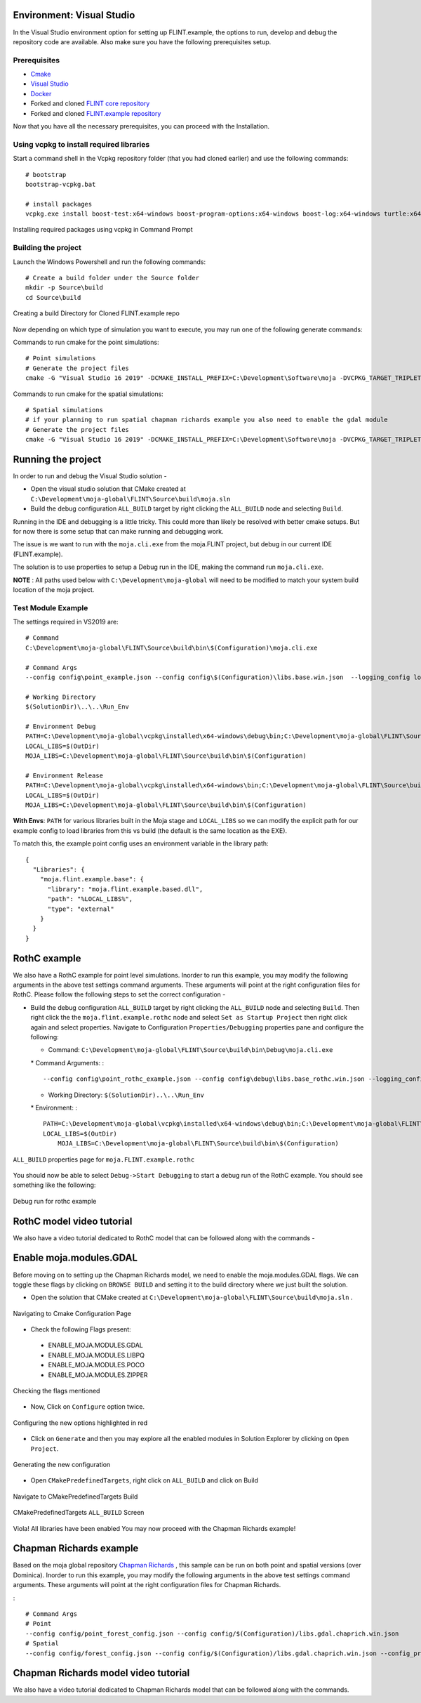 .. _DevelopmentSetup:

Environment: Visual Studio
==========================

In the Visual Studio environment option for setting up FLINT.example,
the options to run, develop and debug the repository code are available.
Also make sure you have the following prerequisites setup.

Prerequisites
-------------

-  `Cmake`_
-  `Visual Studio`_
-  `Docker`_
-  Forked and cloned `FLINT core repository`_
-  Forked and cloned `FLINT.example repository`_

Now that you have all the necessary prerequisites, you can proceed with
the Installation.

Using vcpkg to install required libraries
-----------------------------------------

Start a command shell in the Vcpkg repository folder (that you had
cloned earlier) and use the following commands:

::

   # bootstrap
   bootstrap-vcpkg.bat

   # install packages
   vcpkg.exe install boost-test:x64-windows boost-program-options:x64-windows boost-log:x64-windows turtle:x64-windows zipper:x64-windows poco:x64-windows libpq:x64-windows gdal:x64-windows sqlite3:x64-windows boost-ublas:x64-windows fmt:x64-windows libpqxx:x64-windows

.. figure:: ../images/installation_vs2019_flint.example/Step1b.png
   :alt: Installing required packages using vcpkg in Command Prompt
   :align: center
   :width: 600px

   Installing required packages using vcpkg in Command Prompt

Building the project
--------------------

Launch the Windows Powershell and run the following commands:

::

   # Create a build folder under the Source folder
   mkdir -p Source\build
   cd Source\build

.. figure:: ../images/installation_vs2019_flint.example/Step2.png
   :alt: Creating a build Directory for Cloned FLINT.example repo
   :align: center
   :width: 600px

   Creating a build Directory for Cloned FLINT.example repo

Now depending on which type of simulation you want to execute, you may
run one of the following generate commands:

Commands to run cmake for the point simulations:

::

   # Point simulations
   # Generate the project files
   cmake -G "Visual Studio 16 2019" -DCMAKE_INSTALL_PREFIX=C:\Development\Software\moja -DVCPKG_TARGET_TRIPLET=x64-windows -DOPENSSL_ROOT_DIR=c:\Development\moja-global\vcpkg\installed\x64-windows -DENABLE_TESTS=OFF -DCMAKE_TOOLCHAIN_FILE=c:\Development\moja-global\vcpkg\scripts\buildsystems\vcpkg.cmake ..

Commands to run cmake for the spatial simulations:

::

    # Spatial simulations
    # if your planning to run spatial chapman richards example you also need to enable the gdal module
    # Generate the project files
    cmake -G "Visual Studio 16 2019" -DCMAKE_INSTALL_PREFIX=C:\Development\Software\moja -DVCPKG_TARGET_TRIPLET=x64-windows -DOPENSSL_ROOT_DIR=c:\Development\moja-global\vcpkg\installed\x64-windows -DENABLE_TESTS=OFF -DENABLE_MOJA.MODULES.GDAL=ON -DCMAKE_TOOLCHAIN_FILE=c:\Development\moja-global\vcpkg\scripts\buildsystems\vcpkg.cmake ..

.. _Cmake: ../prerequisites/cmake.html
.. _Visual Studio: ../prerequisites/visual_studio.html
.. _Docker: ../prerequisites/docker.html
.. _FLINT core repository: https://github.com/moja-global/FLINT
.. _FLINT.example repository: https://github.com/moja-global/FLINT.Example

Running the project
===================

In order to run and debug the Visual Studio solution -

-  Open the visual studio solution that CMake created at
   ``C:\Development\moja-global\FLINT\Source\build\moja.sln``
-  Build the debug configuration ``ALL_BUILD`` target by right clicking
   the ``ALL_BUILD`` node and selecting ``Build``.

.. figure:: ../images/installation_vs2019_flint.example/VS2019_buildall.jpeg
   :alt: Navigating to Visual Studio Debugging ``ALL_BUILD`` properties
   page
   :align: center
   :width: 600px

   Navigating to Visual Studio Debugging ``ALL_BUILD`` properties page

.. figure:: ../images/installation_vs2019_flint.example/Step4.png
   :alt: Running ``moja.cli.exe`` in Visual Studio Debugging All
   properties page
   :align: center
   :width: 600px

   Running ``moja.cli.exe`` in Visual Studio Debugging All properties
   page

Running in the IDE and debugging is a little tricky. This could more
than likely be resolved with better cmake setups. But for now there is
some setup that can make running and debugging work.

The issue is we want to run with the ``moja.cli.exe`` from the
moja.FLINT project, but debug in our current IDE (FLINT.example).

The solution is to use properties to setup a Debug run in the IDE,
making the command run ``moja.cli.exe``.

**NOTE** : All paths used below with ``C:\Development\moja-global`` will
need to be modified to match your system build location of the moja
project.

Test Module Example
-------------------

The settings required in VS2019 are:

::

   # Command
   C:\Development\moja-global\FLINT\Source\build\bin\$(Configuration)\moja.cli.exe

   # Command Args
   --config config\point_example.json --config config\$(Configuration)\libs.base.win.json  --logging_config logging.debug_on.conf

   # Working Directory
   $(SolutionDir)\..\..\Run_Env

   # Environment Debug
   PATH=C:\Development\moja-global\vcpkg\installed\x64-windows\debug\bin;C:\Development\moja-global\FLINT\Source\build\bin\$(Configuration);%PATH%
   LOCAL_LIBS=$(OutDir)
   MOJA_LIBS=C:\Development\moja-global\FLINT\Source\build\bin\$(Configuration)

   # Environment Release
   PATH=C:\Development\moja-global\vcpkg\installed\x64-windows\bin;C:\Development\moja-global\FLINT\Source\build\bin\$(Configuration);%PATH%
   LOCAL_LIBS=$(OutDir)
   MOJA_LIBS=C:\Development\moja-global\FLINT\Source\build\bin\$(Configuration)

**With Envs**: ``PATH`` for various libraries built in the Moja stage
and ``LOCAL_LIBS`` so we can modify the explicit path for our example
config to load libraries from this vs build (the default is the same
location as the EXE).

To match this, the example point config uses an environment variable in
the library path:

::

   {
     "Libraries": {
       "moja.flint.example.base": {
         "library": "moja.flint.example.based.dll",
         "path": "%LOCAL_LIBS%",
         "type": "external"
       }
     }
   }


RothC example
=============

We also have a RothC example for point level simulations. Inorder to run
this example, you may modify the following arguments in the above test
settings command arguments. These arguments will point at the right
configuration files for RothC. Please follow the following steps to set
the correct configuration -

-  Build the debug configuration ``ALL_BUILD`` target by right clicking
   the ``ALL_BUILD`` node and selecting ``Build``. Then right click the
   the ``moja.flint.example.rothc`` node and select
   ``Set as Startup Project`` then right click again and select
   properties. Navigate to Configuration ``Properties/Debugging``
   properties pane and configure the following:

   -  Command:
      ``C:\Development\moja-global\FLINT\Source\build\bin\Debug\moja.cli.exe``

   \* Command Arguments: :

   ::

      --config config\point_rothc_example.json --config config\debug\libs.base_rothc.win.json --logging_config logging.debug_on.conf

   -  Working Directory: ``$(SolutionDir)..\..\Run_Env``

   \* Environment: :

   ::

      PATH=C:\Development\moja-global\vcpkg\installed\x64-windows\debug\bin;C:\Development\moja-global\FLINT\Source\build\bin\$(Configuration);%PATH%
      LOCAL_LIBS=$(OutDir)
          MOJA_LIBS=C:\Development\moja-global\FLINT\Source\build\bin\$(Configuration)

.. figure:: ../images/installation_vs2019_flint.example/VS2019_rothcproperties.PNG
   :alt: ``ALL_BUILD`` properties page for ``moja.FLINT.example.rothc``
   :align: center
   :width: 600px

   ``ALL_BUILD`` properties page for ``moja.FLINT.example.rothc``

You should now be able to select ``Debug->Start Debugging`` to start a
debug run of the RothC example. You should see something like the
following:

.. figure:: ../images/installation_vs2019_flint.example/VS2019_debugrothc.jpeg
   :alt: Debug run for rothc example
   :align: center
   :width: 600px

   Debug run for rothc example

RothC model video tutorial
==========================

We also have a video tutorial dedicated to RothC model that can be
followed along with the commands -

.. raw:: html

   <div id="Container"
   style="padding-bottom:56.25%; position:relative; margin-bottom: 2em; display:block; width: 100%">
   <iframe width="100%" height="100%" src="https://www.youtube.com/embed/Jfi2-vEhfkg" title="FLINT Example (RothC model) on Visual Studio" frameborder="0" allowfullscreen="" style="position:absolute; top:0; left: 0"></iframe>
   </div>

Enable moja.modules.GDAL
========================

Before moving on to setting up the Chapman Richards model, we need to
enable the moja.modules.GDAL flags. We can toggle these flags by
clicking on ``BROWSE BUILD`` and setting it to the build directory where
we just built the solution.

-  Open the solution that CMake created at
   ``C:\Development\moja-global\FLINT\Source\build\moja.sln`` .

.. figure:: ../images/installation_vs2019_flint.example/gdal/Step3.png
   :alt: Navigating to Cmake Configuration Page
   :align: center
   :width: 600px

   Navigating to Cmake Configuration Page

-  Check the following Flags present:

..

   -  ENABLE_MOJA.MODULES.GDAL
   -  ENABLE_MOJA.MODULES.LIBPQ
   -  ENABLE_MOJA.MODULES.POCO
   -  ENABLE_MOJA.MODULES.ZIPPER

.. figure:: ../images/installation_vs2019_flint.example/gdal/Step4.png
   :alt: Checking the flags mentioned
   :align: center
   :width: 600px

   Checking the flags mentioned

-  Now, Click on ``Configure`` option twice.

.. figure:: ../images/installation_vs2019_flint.example/gdal/Step5.png
   :alt: Configuring the new options highlighted in red
   :align: center
   :width: 600px

   Configuring the new options highlighted in red

-  Click on ``Generate`` and then you may explore all the enabled
   modules in Solution Explorer by clicking on ``Open Project``.

.. figure:: ../images/installation_vs2019_flint.example/gdal/Step6.png
   :alt: Generating the new configuration
   :align: center
   :width: 600px

   Generating the new configuration

-  Open ``CMakePredefinedTargets``, right click on ``ALL_BUILD`` and
   click on Build

.. figure:: ../images/installation_vs2019_flint.example/gdal/Step7.png
   :alt: Navigate to CMakePredefinedTargets Build
   :align: center
   :width: 600px

   Navigate to CMakePredefinedTargets Build

.. figure:: ../images/installation_vs2019_flint.example/gdal/Step8.png
   :alt: CMakePredefinedTargets ``ALL_BUILD`` Screen
   :align: center
   :width: 600px

   CMakePredefinedTargets ``ALL_BUILD`` Screen

Viola! All libraries have been enabled You may now proceed with the
Chapman Richards example!

Chapman Richards example
========================

Based on the moja global repository `Chapman Richards`_ , this sample
can be run on both point and spatial versions (over Dominica). Inorder
to run this example, you may modify the following arguments in the above
test settings command arguments. These arguments will point at the right
configuration files for Chapman Richards.

:

::

   # Command Args
   # Point
   --config config/point_forest_config.json --config config/$(Configuration)/libs.gdal.chaprich.win.json
   # Spatial
   --config config/forest_config.json --config config/$(Configuration)/libs.gdal.chaprich.win.json --config_provider config/forest_provider.json

Chapman Richards model video tutorial
=====================================

We also have a video tutorial dedicated to Chapman Richards model that
can be followed along with the commands.

.. _Chapman Richards: https://github.com/moja-global/FLINT.chapman_richards

.. raw:: html

  <div id="Container"
  style="padding-bottom:56.25%; position:relative; margin-bottom: 2em; display:block; width: 100%">
  <iframe width="100%" height="100%" src="https://www.youtube.com/embed/JFTyeZQbPjI" title="FLINT Example (Chapman Richards model) on Visual Studio" frameborder="0" allowfullscreen="" style="position:absolute; top:0; left: 0"></iframe>
  </div>
